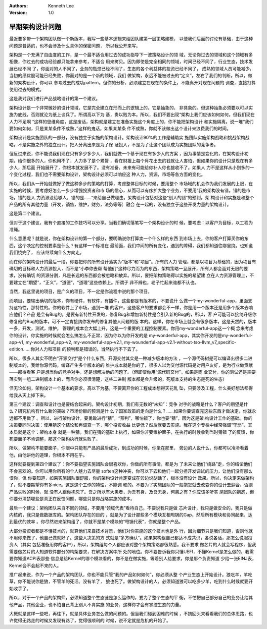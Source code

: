 .. Kenneth Lee 版权所有 2020

:Authors: Kenneth Lee
:Version: 1.0

早期架构设计问题
****************

最近要多带一个架构团队做一个新版本，我写一些基本逻辑来给团队建第一层策略建模，
以便我们后面的讨论有基础，由于这种问题是普适的，也不会涉及什么具体的保密问题，
所以我公开来写。

架构是一个充满了自由度的工作，是一个最不适合用过去的成功指导下一波策略设计的领
域，无论你过去的领域和这个领域有多相像，你过去的成功经验都只能拿来参考，不适合
用来拷贝。因为即使是完全相同的领域，时间已经不同了，行业生态，技术发展已经不同
了，你面对的人不同了，业务的瓶颈已经不同了，生态的各个利益体的投资已经不同了，
成熟的领域人员可能减少，当初的绩优股可能已经失败，你面对的是一个新的领域，我们
做架构，永远不能被过去的“定义”，左右了我们的判断，所以，做新的架构设计，你可以
参考过去的成功pattern，但你的分析，必须建立在现在的条件上，不能离开对现在问题的
调查，直接打算使用过去的模式。

这是我对我们进行产品战略设计的第一个建议。

架构设计是一个非常微妙的设计领域，它是完全建立在形而上的逻辑上的，它是抽象的，
非具象的。但这种抽象必须要以可以实施为底线，否则就沦为纸上谈兵了。所谓高以下为
基，贵以贱为本。所以，我们不要出现“架构上我们应该如何如何，但我们现在人力不足啊
”这样的思维角度，这是废话，架构就是建立在准备实施这个角度上的，你不能把架构设计
和实施隔离，说一堆“我们要如何如何，只是某某条件不成熟，”这样的鬼话，如果某某条
件不成熟，你就不该做出这个设计来浪费我们的时间。

架构设计是实施团队的一部分，没有独立于实施的架构设计。架构设计90%的工作是辅助实
施团队实施架构战略和挑战架构战略，不是实施之外的独立设计。把人分离出来是为了保
证投入，不是为了让这个团队成为实施团队的竞争者。

但反过来说，你不能说我们现在只有多少多少人，我们就做一个基于现在有多少人的方案
，因为事情是变化的，在架构设计初期，给你很多的人，你也用不了，人力多了是个累赘
，看在财报上每个月花出去的钱就让人害怕，但如果你的设计只是现在有多少人，那后面
开始展开了，你根本就发展不了。没有准备，未来有可能给你补人你也接收不了。如果人
力不是这样从小到多的一个变化过程，我们也不需要架构设计，架构设计必须可以响应这
种人力，资源，市场等各方面的变化。

所以，我们从一开始就做好了做这种多步的策略的打算，考虑整体目标的时候，要用整个
市场域的机会作为我们发展的上限，在实施的时候，要考虑好怎么一步步增强投资者和市
场的信心，从而可以有序扩大整个业务，不要用“我的架构没有错，错的是市场，错的是人
力资源没给够人，错的是……”来给自己做理由。架构设计包括对这些“别人的错”的预判。架
构设计和实施是和整个产品的所有其他力量（开发，销售，维护，财务，法务等等）融合
在一起的，没有独立于这些开发力量的架构设计。

这是第二个建议。

但对于这个建议，我有个直接的工作技巧可以分享。当我们确切落笔写一个架构设计的时
候，要考虑：以客户为目标，以工程为准绳。

什么意思呢？就是说，你在架构设计的第一个部分，要明确说你打算卖一个什么样的东西
到市场上去，你的客户打算买你的东西，这个决定的控制要素是什么？有这样一个标准在
最前面，我们中间的所有变化，遇到的障碍，我们都知道往哪里绕。也知道我们绕完了，
应该继续向什么方向走。

而在你的架构设计的最后一段，你要把你的所有设计落实为“版本”和“项目”。所有的人力
管理，都是以项目为基础的，因为项目有确切的目标和人力资源投入，而不是“小李你去帮
帮他们”这种尽力而为的东西，架构策略一旦展开，所有人都会面对无限的要求，没有确切
的资源分割，凡是长远的东西都会被忽略和放弃。所以，要把架构策略得以实施的希望建
立在人力资源管理上，不要建立在“期望”，“正义”，“道德”，“道理”这些依赖上。所谓子
非不辨也，老子忙起来谁都不认也。

当然，我这里说的项目，是广义的项目，不一定是你流程中说的那个项目。

而项目，要输出确切的版本，你有硬件，有软件，有插件，这些都是有版本的，不要说什
么做一个my-wonderful-app，里面支持这特性，那特性的。你的软件上了市场，遇到一堆
的客户，这些客户的要求都会不一样，你是用一个版本还是用多个版本去响应他们？产品
是会有Bug的，是要有新特性开发的，修复Bug和增加新特性是会引入新的Bug的，所以，客
户可能可以接纳升级你修复他的Bug的版本，可不一定肯接纳你发布的修复其他人问题的版
本的。这样，你在市场上就会有很多版本，这是天然的，版本一多，开发，测试，维护，
管理的成本会大幅上升，这是一个重要的工程控制要素。你用my-wonderful-app这一个概
念来考虑你的设计，你实施的时候就会怎么搞怎么不正常，因为你以为你开发的是
my-wonderful-app，其实你开发的是my-wonderful-app-v1, my-wonderful_app-v2,
my-wonderful-app-v2.1,
my-wounderful-app-v2.1-without-tso-llvm_v7_specific-edition......你对人力和项目
的预判都是错误的，当然执行不下去了。

所以，很多人其实不明白“开源交付”是个什么东西，开源交付其实是一种减少版本的方法
，一个源代码树是可以编译出很多二进制版本的，我给你源代码，编译产生多个版本的的
维护成本就是你的了，很多人以为交付源代码是对用户友好，是为行业做贡献——那得看客
户是想当你的竞争对手，还是想解决他的问题了。（但即使你用“源代码交付”，如果是商
业交付，你的测试还是需要落实到一组二进制版本上的，而且你必须很清楚，这些二进制
版本都是会升级的，死版本支持的生态是死的生态）

但无论如何，架构设计一个基本的要求，高以下为基，不要离开你的工程成本想得天花乱
坠，只要涉及工程，什么美好想法都得给我从天上掉下来。

第三个建议：调查和设计也是要结合起来的。架构设计初期，我们有无数的“未知”：竞争
对手的战略是什么？客户的期望是什么？研究机构有什么新的突破？市场份额的预测是什
么？国家政策的走向是什么？……如果你要调查完这些东西才做决定，你就永远都不用做了
。所以，进行架构设计，要勇敢进行“猜”，“预判”，哪怕错了，你也要“猜”，因为这是架
构设计工作的基础。你的决策要同时决策：使用猜这个结论和再调查一下，哪个投资收益
比更低？然后就要去实施。我在这个专栏中经常强调“守弱”，其本质就是这个：架构本身
就是一种猜，我们在猜的基础上执行，如果你非要维护面子，在执行的时候收到当时猜错
了的反馈，你死要面子不肯调整，那这个架构执行就失败了。

所以，做架构不能要面子，你眼中只能有产品的最后成功，到成功的时候，你坐在那里，
旁边的人说什么，你都可以冷冷看着他，由他讲他的道理，你根本不用在乎。

这样就要提到第四个建议了：你不要指望实施团队会很喜欢你，你做的所有事情，都是为
了未来让他们“绕路”走，你的结论他们不会喜欢的。你可以用你所有的个人魅力去尽量
soften这种冲突，你可以下去和他们一起分担开发调试的压力，让他们没有那么恨你，但
你要知道，如果实施团队很舒服，你的架构设计肯定变成在旁边说胡话了，根本没有设计
效果。所以，你决定来做架构了，就不要期望你有多nice。这是这个工作的特性，不能调
和的。不要为了实施团队的一般抱怨就去改变你的设计去迎合，否则产品失败的时候，就
没有人跟你抱怨了。吾之所以有大患者，为吾有身，及吾无身，何患之有？你应该多听实
施团队的抱怨，但你要分清楚哪些是真正在反馈问题，哪些只是你战略实施的成本。

最后一个建议：架构团队来自不同的领域，不要用“领域代表”看待自己。不要说我只是做
芯片设计，我只是做安全的，我只是做内核的，我只是做数据库的。架构团队存在的目的
，就是为了设计那些多个模块互相甩锅的Gap，然后所有模块和协同起来，达到最优的效率
。你尽然进来架构组了，你就不是某个模块的“甩锅代表”，你就是整个产品。

大部分投资者都是不懂技术的，就算他们来自技术背景，他们对你实施的这个技术也是外
行，因为细节只是我们知道，否则他就不用你来做了，他自己做就好了。这些人决策的方
式就是“多方确认”。如果架构组自己都达不成共识，各说各话，那怎么说服投资人（其实
包括准备用你的客户），所以，架构组每个人都应该对整个架构策略都很熟悉。我不要求
做芯片的人就会写程序，但我需要做芯片的人知道软件部分的构架要求，在解决方案中所
处的地位。你不要告诉我你只懂UEFI，不懂Kernel是怎么做的，我需要你知道ACPI表那些
信息是给Kernel的哪个模块看的，你不是在做实施，等着别人给要求，你是那个负责知道
少给一张EINJ表，Kernel会不会起不来的人。

推广起来说，作为一个产品的架构团队，你也不能只管“我的产品如何如何”，你必须从整
个产业生态上开始设计。狼吃羊，羊吃草，你不能说你是狼，不管羊的死活。没有羊了，
狼也死了。做架构设计的人，必须知道狼可以吃多少羊，吃到什么时候就要开始收手了。

所以，对于一个产品的架构师，必须知道整个生态链是怎么运作的，要为了整个生态的平
衡，不怕把自己部分自己的业务让给其他产品，其他企业，也不怕自己背上别人不肯实施
的业务，这样你才会有掌控生态的力量。

大概就是这样一些吧，再往下，就是具体业务怎么做的问题的。但当我们碰到困难的时候
，不妨回头来看看我们的总体思路，也许觉得无路走的时候又发现有路了，觉得很顺利的
时候，说不定就是危机的开始了。

